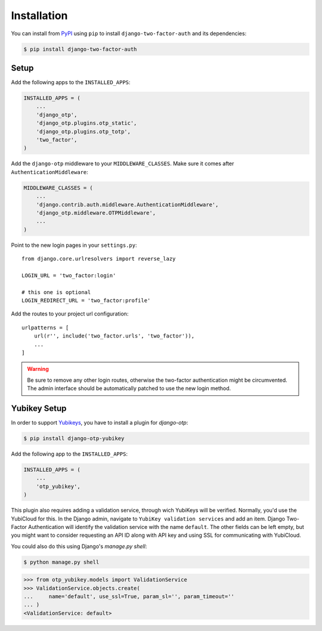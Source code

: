 Installation
============

You can install from PyPI_ using ``pip`` to install ``django-two-factor-auth``
and its dependencies:

.. code-block:: console

    $ pip install django-two-factor-auth

Setup
-----

Add the following apps to the ``INSTALLED_APPS``:

.. code-block:: python

    INSTALLED_APPS = (
        ...
        'django_otp',
        'django_otp.plugins.otp_static',
        'django_otp.plugins.otp_totp',
        'two_factor',
    )

Add the ``django-otp`` middleware to your ``MIDDLEWARE_CLASSES``. Make sure
it comes after ``AuthenticationMiddleware``:

.. code-block:: python

    MIDDLEWARE_CLASSES = (
        ...
        'django.contrib.auth.middleware.AuthenticationMiddleware',
        'django_otp.middleware.OTPMiddleware',
        ...
    )

Point to the new login pages in your ``settings.py``::

    from django.core.urlresolvers import reverse_lazy

    LOGIN_URL = 'two_factor:login'

    # this one is optional
    LOGIN_REDIRECT_URL = 'two_factor:profile'

Add the routes to your project url configuration::

    urlpatterns = [
        url(r'', include('two_factor.urls', 'two_factor')),
        ...
    ]

.. warning::
   Be sure to remove any other login routes, otherwise the two-factor
   authentication might be circumvented. The admin interface should be
   automatically patched to use the new login method.

Yubikey Setup
-------------

In order to support Yubikeys_, you have to install a plugin for `django-otp`:

.. code-block:: console

    $ pip install django-otp-yubikey

Add the following app to the ``INSTALLED_APPS``:

.. code-block:: python

    INSTALLED_APPS = (
        ...
        'otp_yubikey',
    )

This plugin also requires adding a validation service, through wich YubiKeys
will be verified. Normally, you'd use the YubiCloud for this. In the Django
admin, navigate to ``YubiKey validation services`` and add an item. Django
Two-Factor Authentication will identify the validation service with the
name ``default``. The other fields can be left empty, but you might want to
consider requesting an API ID along with API key and using SSL for
communicating with YubiCloud.

You could also do this using Django's `manage.py shell`:

.. code-block:: console

    $ python manage.py shell

.. code-block:: python

    >>> from otp_yubikey.models import ValidationService
    >>> ValidationService.objects.create(
    ...     name='default', use_ssl=True, param_sl='', param_timeout=''
    ... )
    <ValidationService: default>

.. _PyPI: https://pypi.python.org/pypi/django-two-factor-auth
.. _Yubikeys: https://www.yubico.com/products/yubikey-hardware/
